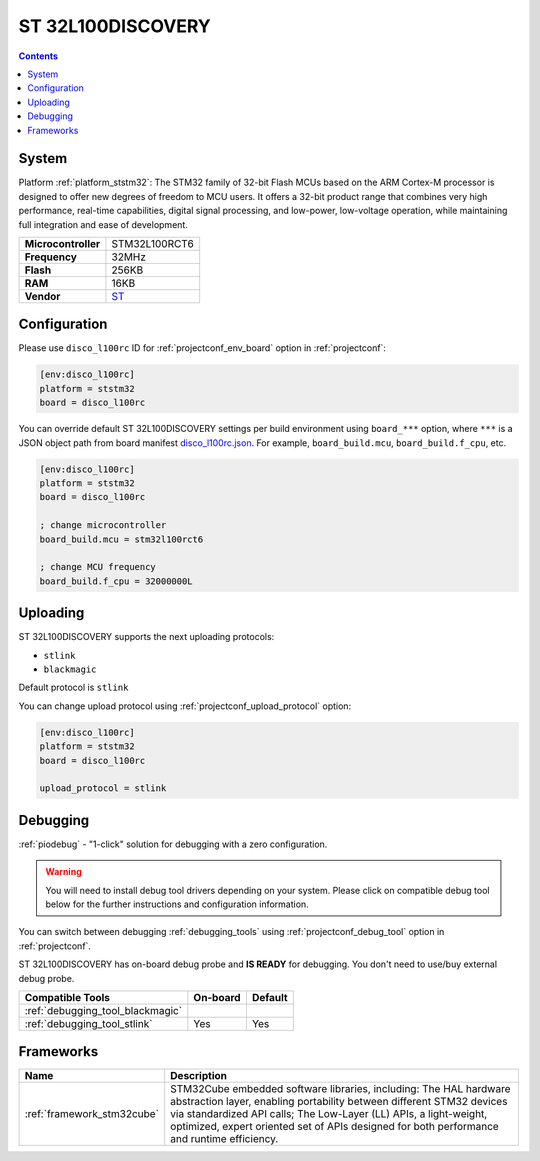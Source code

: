 ..  Copyright (c) 2014-present PlatformIO <contact@platformio.org>
    Licensed under the Apache License, Version 2.0 (the "License");
    you may not use this file except in compliance with the License.
    You may obtain a copy of the License at
       http://www.apache.org/licenses/LICENSE-2.0
    Unless required by applicable law or agreed to in writing, software
    distributed under the License is distributed on an "AS IS" BASIS,
    WITHOUT WARRANTIES OR CONDITIONS OF ANY KIND, either express or implied.
    See the License for the specific language governing permissions and
    limitations under the License.

.. _board_ststm32_disco_l100rc:

ST 32L100DISCOVERY
==================

.. contents::

System
------

Platform :ref:`platform_ststm32`: The STM32 family of 32-bit Flash MCUs based on the ARM Cortex-M processor is designed to offer new degrees of freedom to MCU users. It offers a 32-bit product range that combines very high performance, real-time capabilities, digital signal processing, and low-power, low-voltage operation, while maintaining full integration and ease of development.

.. list-table::

  * - **Microcontroller**
    - STM32L100RCT6
  * - **Frequency**
    - 32MHz
  * - **Flash**
    - 256KB
  * - **RAM**
    - 16KB
  * - **Vendor**
    - `ST <https://www.st.com/en/evaluation-tools/32l100cdiscovery.html?utm_source=platformio&utm_medium=docs>`__


Configuration
-------------

Please use ``disco_l100rc`` ID for :ref:`projectconf_env_board` option in :ref:`projectconf`:

.. code-block:: ini

  [env:disco_l100rc]
  platform = ststm32
  board = disco_l100rc

You can override default ST 32L100DISCOVERY settings per build environment using
``board_***`` option, where ``***`` is a JSON object path from
board manifest `disco_l100rc.json <https://github.com/platformio/platform-ststm32/blob/master/boards/disco_l100rc.json>`_. For example,
``board_build.mcu``, ``board_build.f_cpu``, etc.

.. code-block:: ini

  [env:disco_l100rc]
  platform = ststm32
  board = disco_l100rc

  ; change microcontroller
  board_build.mcu = stm32l100rct6

  ; change MCU frequency
  board_build.f_cpu = 32000000L


Uploading
---------
ST 32L100DISCOVERY supports the next uploading protocols:

* ``stlink``
* ``blackmagic``

Default protocol is ``stlink``

You can change upload protocol using :ref:`projectconf_upload_protocol` option:

.. code-block:: ini

  [env:disco_l100rc]
  platform = ststm32
  board = disco_l100rc

  upload_protocol = stlink

Debugging
---------

:ref:`piodebug` - "1-click" solution for debugging with a zero configuration.

.. warning::
    You will need to install debug tool drivers depending on your system.
    Please click on compatible debug tool below for the further
    instructions and configuration information.

You can switch between debugging :ref:`debugging_tools` using
:ref:`projectconf_debug_tool` option in :ref:`projectconf`.

ST 32L100DISCOVERY has on-board debug probe and **IS READY** for debugging. You don't need to use/buy external debug probe.

.. list-table::
  :header-rows:  1

  * - Compatible Tools
    - On-board
    - Default
  * - :ref:`debugging_tool_blackmagic`
    - 
    - 
  * - :ref:`debugging_tool_stlink`
    - Yes
    - Yes

Frameworks
----------
.. list-table::
    :header-rows:  1

    * - Name
      - Description

    * - :ref:`framework_stm32cube`
      - STM32Cube embedded software libraries, including: The HAL hardware abstraction layer, enabling portability between different STM32 devices via standardized API calls; The Low-Layer (LL) APIs, a light-weight, optimized, expert oriented set of APIs designed for both performance and runtime efficiency.